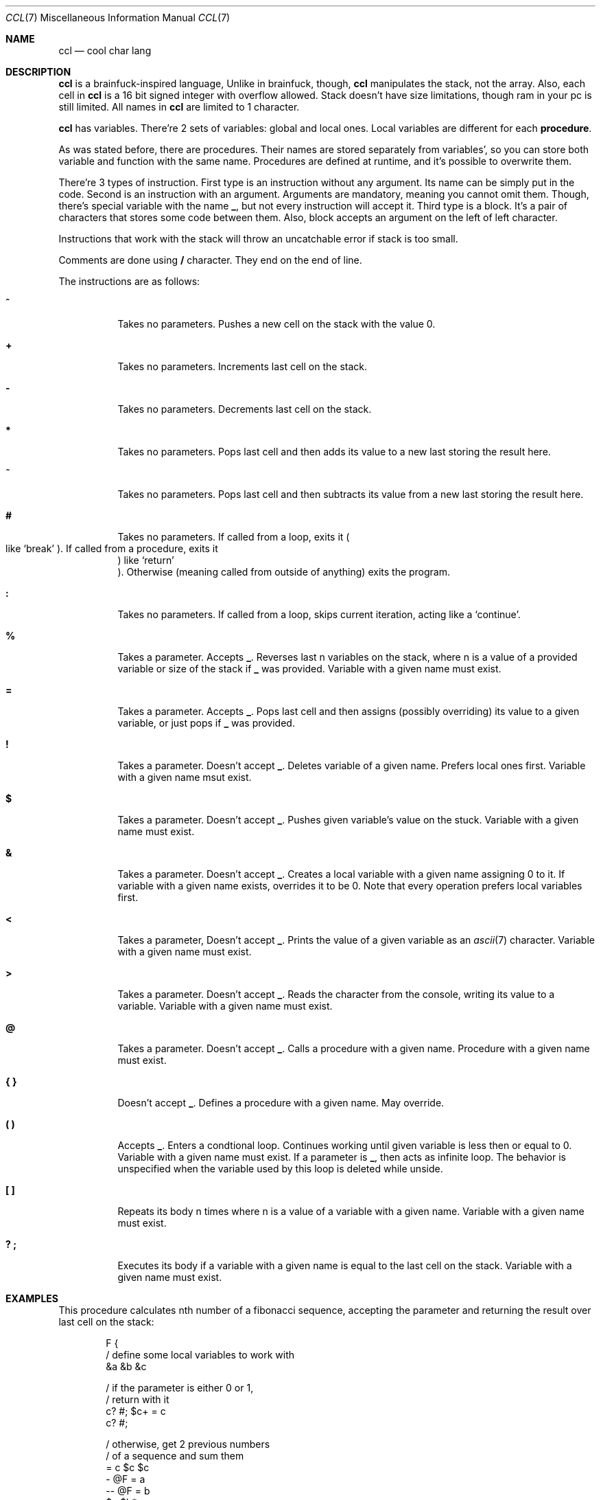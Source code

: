 .Dd March 25, 2025
.Dt CCL 7
.Os
.
.Sh NAME
.Nm ccl
.Nd cool char lang
.
.Sh DESCRIPTION
.Nm
is a brainfuck-inspired language,
Unlike in brainfuck,
though,
.Nm
manipulates the stack,
not the array.
Also,
each cell in
.Nm
is a 16 bit signed integer
with overflow allowed.
Stack doesn't have size limitations,
though ram in your pc is still limited.
All names in
.Nm
are limited to 1 character.
.
.Pp
.Nm
has variables.
There're 2 sets of variables:
global and local ones.
Local variables
are different for each
.Sy procedure .
.
.Pp
As was stated before,
there are
procedures.
Their names are stored
separately from variables',
so you can store
both variable and function
with the same name.
Procedures are defined at runtime,
and it's possible
to overwrite them.
.
.Pp
There're 3 types of instruction.
First type is an instruction
without any argument.
Its name can be simply
put in the code.
Second is an instruction
with an argument.
Arguments are mandatory,
meaning you cannot omit them.
Though,
there's special variable
with the name
.Ic _ ,
but not every instruction
will accept it.
Third type is a block.
It's a pair of characters
that stores some code
between them.
Also,
block accepts an argument
on the left of left character.
.
.Pp
Instructions
that work with the stack
will throw
an uncatchable error
if stack is too small.
.
.Pp
Comments are done using
.Ic /
character.
They end on the end of line.
.
.Pp
The instructions are as follows:
.Bl -tag -width Ds
.It Ic ^
Takes no parameters.
Pushes a new cell on the stack
with the value 0.
.
.It Ic +
Takes no parameters.
Increments last cell
on the stack.
.
.It Ic -
Takes no parameters.
Decrements last cell
on the stack.
.
.It Ic *
Takes no parameters.
Pops last cell
and then adds its value
to a new last
storing the result here.
.
.It Ic ~
Takes no parameters.
Pops last cell
and then subtracts its value
from a new last
storing the result here.
.
.It Ic #
Takes no parameters.
If called from a loop,
exits it
.Po
like
.Ql break
.Pc .
If called from a procedure,
exits it
.Pc
like
.Ql return
.Pc .
Otherwise
.Pq meaning called from outside of anything
exits the program.
.
.It Ic \&:
Takes no parameters.
If called from a loop,
skips current iteration,
acting like a
.Ql continue .
.
.It Ic %
Takes a parameter.
Accepts
.Ic _ .
Reverses last n
variables on the stack,
where n is a value of
a provided variable
or size of the stack if
.Ic _
was provided.
Variable with a given name
must exist.
.
.It Ic =
Takes a parameter.
Accepts
.Ic _ .
Pops last cell
and then assigns
.Pq possibly overriding
its value
to a given variable,
or just pops if
.Ic _
was provided.
.
.It Ic \&!
Takes a parameter.
Doesn't accept
.Ic _ .
Deletes variable
of a given name.
Prefers local ones first.
Variable with a given name
msut exist.
.
.It Ic $
Takes a parameter.
Doesn't accept
.Ic _ .
Pushes given variable's value
on the stuck.
Variable with a given name
must exist.
.
.It Ic &
Takes a parameter.
Doesn't accept
.Ic _ .
Creates a local variable
with a given name
assigning 0 to it.
If variable with a given name
exists,
overrides it
to be 0.
Note that every operation
prefers local variables
first.
.
.It Ic <
Takes a parameter,
Doesn't accept
.Ic _ .
Prints the value
of a given variable
as an
.Xr ascii 7
character.
Variable with a given name
must exist.
.
.It Ic >
Takes a parameter.
Doesn't accept
.Ic _ .
Reads the character
from the console,
writing its value
to a variable.
Variable with a given name
must exist.
.
.It Ic @
Takes a parameter.
Doesn't accept
.Ic _ .
Calls a procedure with a given name.
Procedure with a given name
must exist.
.
.It Ic { }
Doesn't accept
.Ic _ .
Defines a procedure
with a given name.
May override.
.
.It Ic \&( \&)
Accepts
.Ic _ .
Enters a condtional loop.
Continues working
until given variable
is less then or equal to 0.
Variable with a given name
must exist.
If a parameter is
.Ic _ ,
then acts as infinite loop.
The behavior is unspecified
when the variable used by this loop
is deleted while unside.
.
.It Ic \&[ \&]
Repeats its body n times
where n is a value of
a variable with a given name.
Variable with a given name
must exist.
.
.It Ic \&? \&;
Executes its body
if a variable with a given name
is equal to the last cell
on the stack.
Variable with a given name
must exist.
.El
.
.Sh EXAMPLES
This procedure
calculates nth number
of a fibonacci sequence,
accepting the parameter
and returning the result
over last cell on the stack:
.Bd -literal -offset indent
F {
    / define some local variables to work with
    &a &b &c

    / if the parameter is either 0 or 1,
    / return with it
    c? #; $c+ = c
    c? #;

    / otherwise, get 2 previous numbers
    / of a sequence and sum them
    = c $c $c
    - @F = a
    -- @F = b
    $a $b*
}
.Ed
.
.Sh SEE ALSO
.Xr ascii 7 ,
.Xr 3cl 1 ,
.Lk https://github.com/holy-8/cool_char_lang Original implementation
.
.Sh AUTHORS
Original implementation is written by
.Lk https://github.com/holy-8 holy8 ,
slightly patched and rewritten in
.Xr mdoc 7
by
.An Nakidai Perumenei Aq Mt nakidai@disroot.org
